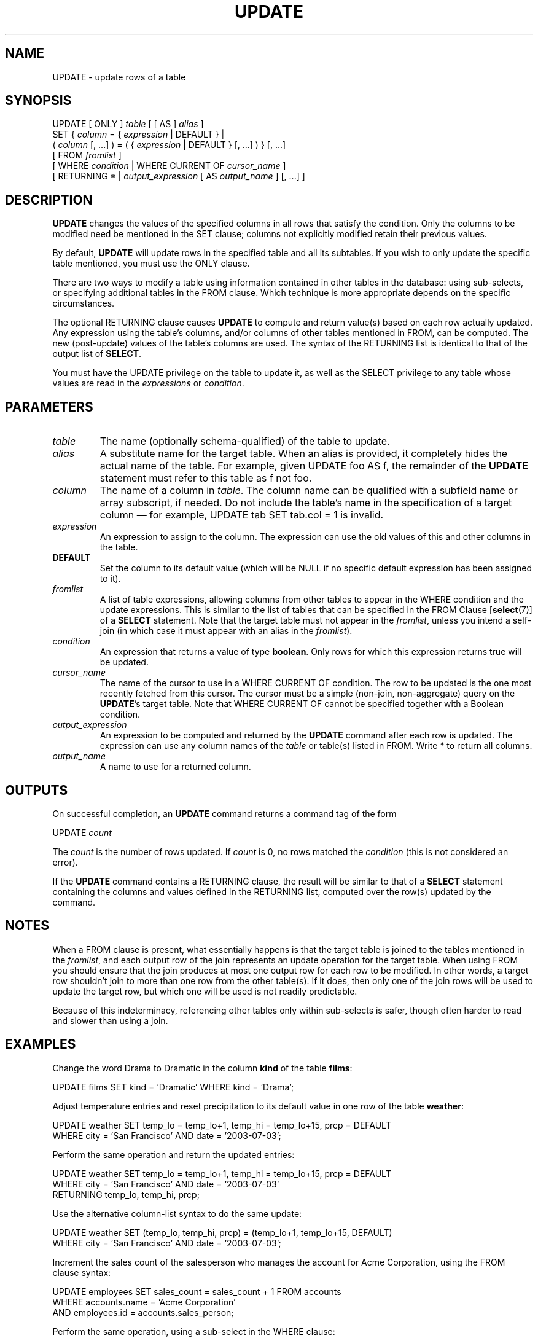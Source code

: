 .\\" auto-generated by docbook2man-spec $Revision: 1.1.1.1 $
.TH "UPDATE" "" "2010-03-12" "SQL - Language Statements" "SQL Commands"
.SH NAME
UPDATE \- update rows of a table

.SH SYNOPSIS
.sp
.nf
UPDATE [ ONLY ] \fItable\fR [ [ AS ] \fIalias\fR ]
    SET { \fIcolumn\fR = { \fIexpression\fR | DEFAULT } |
          ( \fIcolumn\fR [, ...] ) = ( { \fIexpression\fR | DEFAULT } [, ...] ) } [, ...]
    [ FROM \fIfromlist\fR ]
    [ WHERE \fIcondition\fR | WHERE CURRENT OF \fIcursor_name\fR ]
    [ RETURNING * | \fIoutput_expression\fR [ AS \fIoutput_name\fR ] [, ...] ]
.sp
.fi
.SH "DESCRIPTION"
.PP
\fBUPDATE\fR changes the values of the specified
columns in all rows that satisfy the condition. Only the columns to
be modified need be mentioned in the SET clause;
columns not explicitly modified retain their previous values.
.PP
By default, \fBUPDATE\fR will update rows in the
specified table and all its subtables. If you wish to only update
the specific table mentioned, you must use the ONLY
clause.
.PP
There are two ways to modify a table using information contained in
other tables in the database: using sub-selects, or specifying
additional tables in the FROM clause. Which
technique is more appropriate depends on the specific
circumstances.
.PP
The optional RETURNING clause causes \fBUPDATE\fR
to compute and return value(s) based on each row actually updated.
Any expression using the table's columns, and/or columns of other
tables mentioned in FROM, can be computed.
The new (post-update) values of the table's columns are used.
The syntax of the RETURNING list is identical to that of the
output list of \fBSELECT\fR.
.PP
You must have the UPDATE privilege on the table
to update it, as well as the SELECT
privilege to any table whose values are read in the
\fIexpressions\fR or
\fIcondition\fR.
.SH "PARAMETERS"
.TP
\fB\fItable\fB\fR
The name (optionally schema-qualified) of the table to update.
.TP
\fB\fIalias\fB\fR
A substitute name for the target table. When an alias is
provided, it completely hides the actual name of the table. For
example, given UPDATE foo AS f, the remainder of the
\fBUPDATE\fR statement must refer to this table as
f not foo.
.TP
\fB\fIcolumn\fB\fR
The name of a column in \fItable\fR.
The column name can be qualified with a subfield name or array
subscript, if needed. Do not include the table's name in the
specification of a target column \(em for example,
UPDATE tab SET tab.col = 1 is invalid.
.TP
\fB\fIexpression\fB\fR
An expression to assign to the column. The expression can use the
old values of this and other columns in the table.
.TP
\fBDEFAULT\fR
Set the column to its default value (which will be NULL if no
specific default expression has been assigned to it).
.TP
\fB\fIfromlist\fB\fR
A list of table expressions, allowing columns from other tables
to appear in the WHERE condition and the update
expressions. This is similar to the list of tables that can be
specified in the FROM Clause [\fBselect\fR(7)] of a \fBSELECT\fR
statement. Note that the target table must not appear in the
\fIfromlist\fR, unless you intend a self-join (in which
case it must appear with an alias in the \fIfromlist\fR).
.TP
\fB\fIcondition\fB\fR
An expression that returns a value of type \fBboolean\fR.
Only rows for which this expression returns true
will be updated.
.TP
\fB\fIcursor_name\fB\fR
The name of the cursor to use in a WHERE CURRENT OF
condition. The row to be updated is the one most recently fetched
from this cursor. The cursor must be a simple (non-join, non-aggregate)
query on the \fBUPDATE\fR's target table.
Note that WHERE CURRENT OF cannot be
specified together with a Boolean condition.
.TP
\fB\fIoutput_expression\fB\fR
An expression to be computed and returned by the \fBUPDATE\fR
command after each row is updated. The expression can use any
column names of the \fItable\fR
or table(s) listed in FROM.
Write * to return all columns.
.TP
\fB\fIoutput_name\fB\fR
A name to use for a returned column.
.SH "OUTPUTS"
.PP
On successful completion, an \fBUPDATE\fR command returns a command
tag of the form
.sp
.nf
UPDATE \fIcount\fR
.sp
.fi
The \fIcount\fR is the number
of rows updated. If \fIcount\fR is
0, no rows matched the \fIcondition\fR (this is not considered
an error).
.PP
If the \fBUPDATE\fR command contains a RETURNING
clause, the result will be similar to that of a \fBSELECT\fR
statement containing the columns and values defined in the
RETURNING list, computed over the row(s) updated by the
command.
.SH "NOTES"
.PP
When a FROM clause is present, what essentially happens
is that the target table is joined to the tables mentioned in the
\fIfromlist\fR, and each output row of the join
represents an update operation for the target table. When using
FROM you should ensure that the join
produces at most one output row for each row to be modified. In
other words, a target row shouldn't join to more than one row from
the other table(s). If it does, then only one of the join rows
will be used to update the target row, but which one will be used
is not readily predictable.
.PP
Because of this indeterminacy, referencing other tables only within
sub-selects is safer, though often harder to read and slower than
using a join.
.SH "EXAMPLES"
.PP
Change the word Drama to Dramatic in the
column \fBkind\fR of the table \fBfilms\fR:
.sp
.nf
UPDATE films SET kind = 'Dramatic' WHERE kind = 'Drama';
.sp
.fi
.PP
Adjust temperature entries and reset precipitation to its default
value in one row of the table \fBweather\fR:
.sp
.nf
UPDATE weather SET temp_lo = temp_lo+1, temp_hi = temp_lo+15, prcp = DEFAULT
  WHERE city = 'San Francisco' AND date = '2003-07-03';
.sp
.fi
.PP
Perform the same operation and return the updated entries:
.sp
.nf
UPDATE weather SET temp_lo = temp_lo+1, temp_hi = temp_lo+15, prcp = DEFAULT
  WHERE city = 'San Francisco' AND date = '2003-07-03'
  RETURNING temp_lo, temp_hi, prcp;
.sp
.fi
.PP
Use the alternative column-list syntax to do the same update:
.sp
.nf
UPDATE weather SET (temp_lo, temp_hi, prcp) = (temp_lo+1, temp_lo+15, DEFAULT)
  WHERE city = 'San Francisco' AND date = '2003-07-03';
.sp
.fi
.PP
Increment the sales count of the salesperson who manages the
account for Acme Corporation, using the FROM
clause syntax:
.sp
.nf
UPDATE employees SET sales_count = sales_count + 1 FROM accounts
  WHERE accounts.name = 'Acme Corporation'
  AND employees.id = accounts.sales_person;
.sp
.fi
.PP
Perform the same operation, using a sub-select in the
WHERE clause:
.sp
.nf
UPDATE employees SET sales_count = sales_count + 1 WHERE id =
  (SELECT sales_person FROM accounts WHERE name = 'Acme Corporation');
.sp
.fi
.PP
Attempt to insert a new stock item along with the quantity of stock. If
the item already exists, instead update the stock count of the existing
item. To do this without failing the entire transaction, use savepoints:
.sp
.nf
BEGIN;
-- other operations
SAVEPOINT sp1;
INSERT INTO wines VALUES('Chateau Lafite 2003', '24');
-- Assume the above fails because of a unique key violation,
-- so now we issue these commands:
ROLLBACK TO sp1;
UPDATE wines SET stock = stock + 24 WHERE winename = 'Chateau Lafite 2003';
-- continue with other operations, and eventually
COMMIT;
.sp
.fi
.PP
Change the \fBkind\fR column of the table
\fBfilms\fR in the row on which the cursor
c_films is currently positioned:
.sp
.nf
UPDATE films SET kind = 'Dramatic' WHERE CURRENT OF c_films;
.sp
.fi
.SH "COMPATIBILITY"
.PP
This command conforms to the SQL standard, except
that the FROM and RETURNING clauses
are PostgreSQL extensions.
.PP
According to the standard, the column-list syntax should allow a list
of columns to be assigned from a single row-valued expression, such
as a sub-select:
.sp
.nf
UPDATE accounts SET (contact_last_name, contact_first_name) =
    (SELECT last_name, first_name FROM salesmen
     WHERE salesmen.id = accounts.sales_id);
.sp
.fi
This is not currently implemented \(em the source must be a list
of independent expressions.
.PP
Some other database systems offer a FROM option in which
the target table is supposed to be listed again within FROM.
That is not how PostgreSQL interprets
FROM. Be careful when porting applications that use this
extension.
